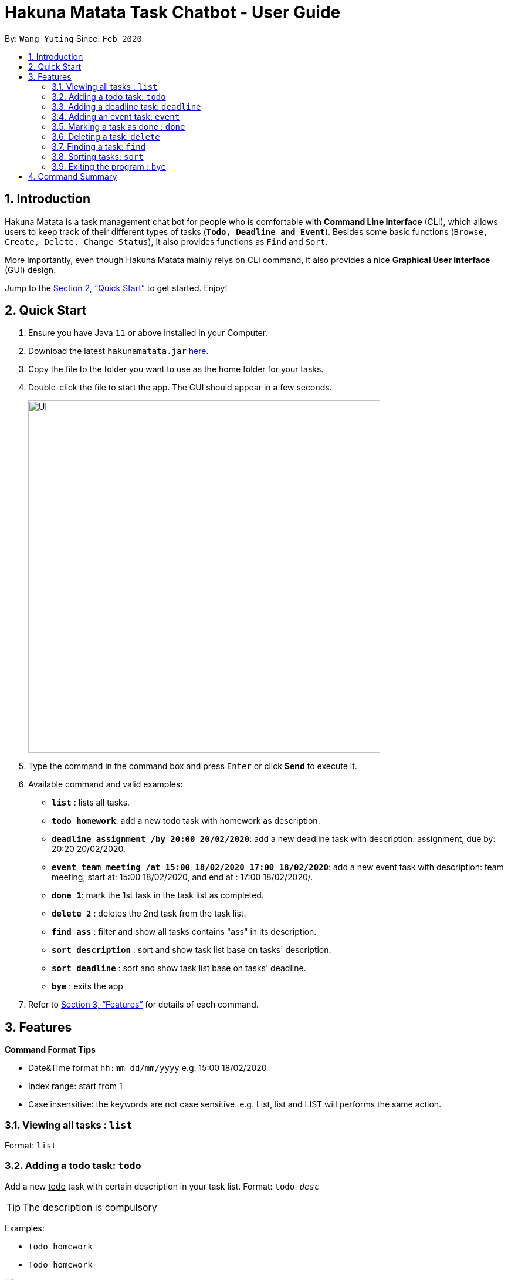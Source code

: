 = Hakuna Matata Task Chatbot - User Guide
:site-section: UserGuide
:toc:
:toc-title:
:toc-placement: preamble
:sectnums:
:imagesDir: docs/images
:stylesDir: stylesheets
:xrefstyle: full
:experimental:
ifdef::env-github[]
:tip-caption: :bulb:
:note-caption: :information_source:
endif::[]
:repoURL: https://github.com/wyt-sonia/duke

By: `Wang Yuting`      Since: `Feb 2020`

== Introduction

Hakuna Matata is a task management chat bot for people who is comfortable with *Command Line Interface* (CLI),
which allows users to keep track of their different types of tasks (`*Todo, Deadline and Event*`).
Besides some basic functions (`Browse, Create, Delete, Change Status`), it also provides functions as `Find` and `Sort`.

More importantly, even though Hakuna Matata mainly relys on CLI command, it also provides a nice *Graphical User Interface*
(GUI) design.

Jump to the <<Quick Start>> to get started. Enjoy!

== Quick Start

.  Ensure you have Java `11` or above installed in your Computer.
.  Download the latest `hakunamatata.jar` link:{repoURL}/releases[here].
.  Copy the file to the folder you want to use as the home folder for your tasks.
.  Double-click the file to start the app. The GUI should appear in a few seconds.
+
image::Ui.png[width="600"]
+
.  Type the command in the command box and press kbd:[Enter] or click btn:[Send] to execute it. +
.  Available command and valid examples:

* *`list`* : lists all tasks.
* **`todo homework`**: add a new todo task with homework as description.
* **`deadline assignment /by 20:00 20/02/2020`**: add a new deadline task with description: assignment,
due by: 20:20 20/02/2020.
* **`event team meeting /at 15:00 18/02/2020 17:00 18/02/2020`**: add a new event task with description: team meeting,
start at: 15:00 18/02/2020, and end at : 17:00 18/02/2020/.
* **`done 1`**: mark the 1st task in the task list as completed.
* **`delete 2`** : deletes the 2nd task from the task list.
* **`find ass`** : filter and show all tasks contains "ass" in its description.
* **`sort description`** : sort and show task list base on tasks' description.
* **`sort deadline`** : sort and show task list base on tasks' deadline.
* *`bye`* : exits the app

.  Refer to <<Features>> for details of each command.

[[Features]]
== Features

====
*Command Format Tips*

* Date&Time format `hh:mm dd/mm/yyyy` e.g. 15:00 18/02/2020
* Index range:  start from 1
* Case insensitive: the keywords are not case sensitive. e.g. List, list and LIST will performs the same action.
====

=== Viewing all tasks : `list`

Format: `list`

=== Adding a todo task: `todo`

Add a new +++<u>todo</u>+++  task with certain description in your task list.
Format: `todo _desc_`


[TIP]
The description is compulsory

Examples:

* `todo homework`
* `Todo homework`

image::todo_demo.gif[width="400", title="todo command demo"]

=== Adding a deadline task: `deadline`

Add a new +++<u>deadline</u>+++ task with certain description and the date&time of its deadline in your task list. +
Format: `deadline _desc_ /by _date&time_`

[TIP]
The description and date&time are compulsory +
The `/by` keyword is used to divide the description and date&time +
Date&time format : hh:mm dd/mm/yyyy

Examples:

* `deadline CS2103T IP tag A-UserGuid /by 23:59 18/02/2020`
* `deadline CS2101 presentation reflection /by 23:59 18/02/2020`

=== Adding an event task: `event`

Add a new +++<u>event</u>+++ task with certain description and the start and end date&time to your task list. +
Format: `event _desc_ /at _date&time_ _date&time_`

[TIP]
The description and date&time are compulsory +
The `/at` keyword is used to divide the description and date&time +
The 1st date&time is the start date, the 2nd date&time is the end date +
Date&time format : hh:mm dd/mm/yyyy

Examples:

* `event CS2103T team meeting /at 15:00 18/02/2020 17:00 18/02/2020`
* `event CS2101 team meeting /at 17:00 18/02/2020 19:00 18/02/2020`

=== Marking a task as done : `done`

Mark a pending task as completed. +
Format: `done _index_`

[TIP]
The index is compulsory +
The index of a task starts from 1 +
Cannot mark a completed task as done

Example:

* `done 1`

=== Deleting a task: `delete`

Delete an existing task from task list. +
Format: `delete _index_`

[TIP]
The index is compulsory +
The index of a task starts from 1

Example:

* `delete 1`

image::delete_demo.gif[width="
", title="delete command demo"]

****
Once a task is deleted from the task list successfully, the rest of tasks will automatically update
their index number to make sure their indexes are consecutive.
****

=== Finding a task: `find`

Filter and show tasks base on their description using custom search keyword. +
Format: `find _searchTerm_`

[TIP]
The search term is compulsory

Example:

* `find assignment`

=== Sorting tasks: `sort`

Sort the tasks by its deadline/description. +
Format: `sort deadline` or `sort description`

[TIP]
Sort will not update the index number of each tasks. +
Their index only reflects the order of creation.

image::sort_deadline_demo.gif[width="400", title="sort deadline command demo"]



image::sort_description_demo.gif[width="400", title="sort description command demo"]


=== Exiting the program : `bye`

Exits the program. +
Format: `bye`

[TIP]
Press kbd:[enter] again the window will automatically close after the exit command.

image::bye_demo.gif[width="400", title="bye command demo"]

== Command Summary

* *`list`*
* **`todo _desc_`**
* **`deadline _desc_ /by _hh:mm dd/mm/yyyy_`**
* **`event _desc_ /at _hh:mm dd/mm/yyyy_ _hh:mm dd/mm/yyyy_`**
* **`done _index_`**
* **`delete _index_`**
* **`find _searchTerm_`**
* **`sort description` or `sort deadline`**
* *`bye`*
